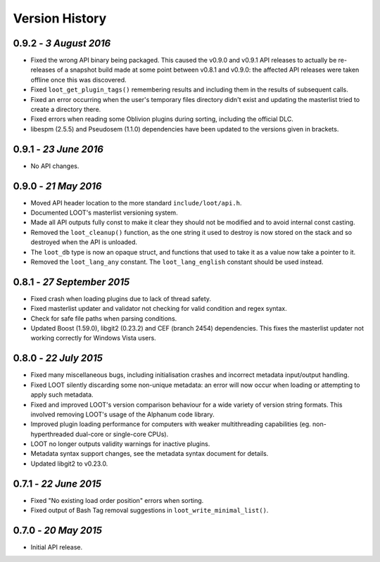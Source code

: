 ***************
Version History
***************

0.9.2 - *3 August 2016*
=======================

* Fixed the wrong API binary being packaged. This caused the v0.9.0 and v0.9.1
  API releases to actually be re-releases of a snapshot build made at some
  point between v0.8.1 and v0.9.0: the affected API releases were taken
  offline once this was discovered.
* Fixed ``loot_get_plugin_tags()`` remembering results and including them in the
  results of subsequent calls.
* Fixed an error occurring when the user's temporary files directory didn't
  exist and updating the masterlist tried to create a directory there.
* Fixed errors when reading some Oblivion plugins during sorting, including
  the official DLC.
* libespm (2.5.5) and Pseudosem (1.1.0) dependencies have been updated to the
  versions given in brackets.

0.9.1 - *23 June 2016*
======================

* No API changes.

0.9.0 - *21 May 2016*
=====================

* Moved API header location to the more standard ``include/loot/api.h``.
* Documented LOOT's masterlist versioning system.
* Made all API outputs fully const to make it clear they should not be
  modified and to avoid internal const casting.
* Removed the ``loot_cleanup()`` function, as the one string it used to destroy
  is now stored on the stack and so destroyed when the API is unloaded.
* The ``loot_db`` type is now an opaque struct, and functions that used to take
  it as a value now take a pointer to it.
* Removed the ``loot_lang_any`` constant. The ``loot_lang_english`` constant
  should be used instead.

0.8.1 - *27 September 2015*
===========================

* Fixed crash when loading plugins due to lack of thread safety.
* Fixed masterlist updater and validator not checking for valid condition
  and regex syntax.
* Check for safe file paths when parsing conditions.
* Updated Boost (1.59.0), libgit2 (0.23.2) and CEF (branch 2454) dependencies.
  This fixes the masterlist updater not working correctly for Windows Vista
  users.

0.8.0 - *22 July 2015*
======================

* Fixed many miscellaneous bugs, including initialisation crashes and
  incorrect metadata input/output handling.
* Fixed LOOT silently discarding some non-unique metadata: an error will now
  occur when loading or attempting to apply such metadata.
* Fixed and improved LOOT's version comparison behaviour for a wide variety of
  version string formats. This involved removing LOOT's usage of the Alphanum
  code library.
* Improved plugin loading performance for computers with weaker multithreading
  capabilities (eg. non-hyperthreaded dual-core or single-core CPUs).
* LOOT no longer outputs validity warnings for inactive plugins.
* Metadata syntax support changes, see the metadata syntax document for
  details.
* Updated libgit2 to v0.23.0.

0.7.1 - *22 June 2015*
======================

* Fixed "No existing load order position" errors when sorting.
* Fixed output of Bash Tag removal suggestions in ``loot_write_minimal_list()``.

0.7.0 - *20 May 2015*
=====================

* Initial API release.
